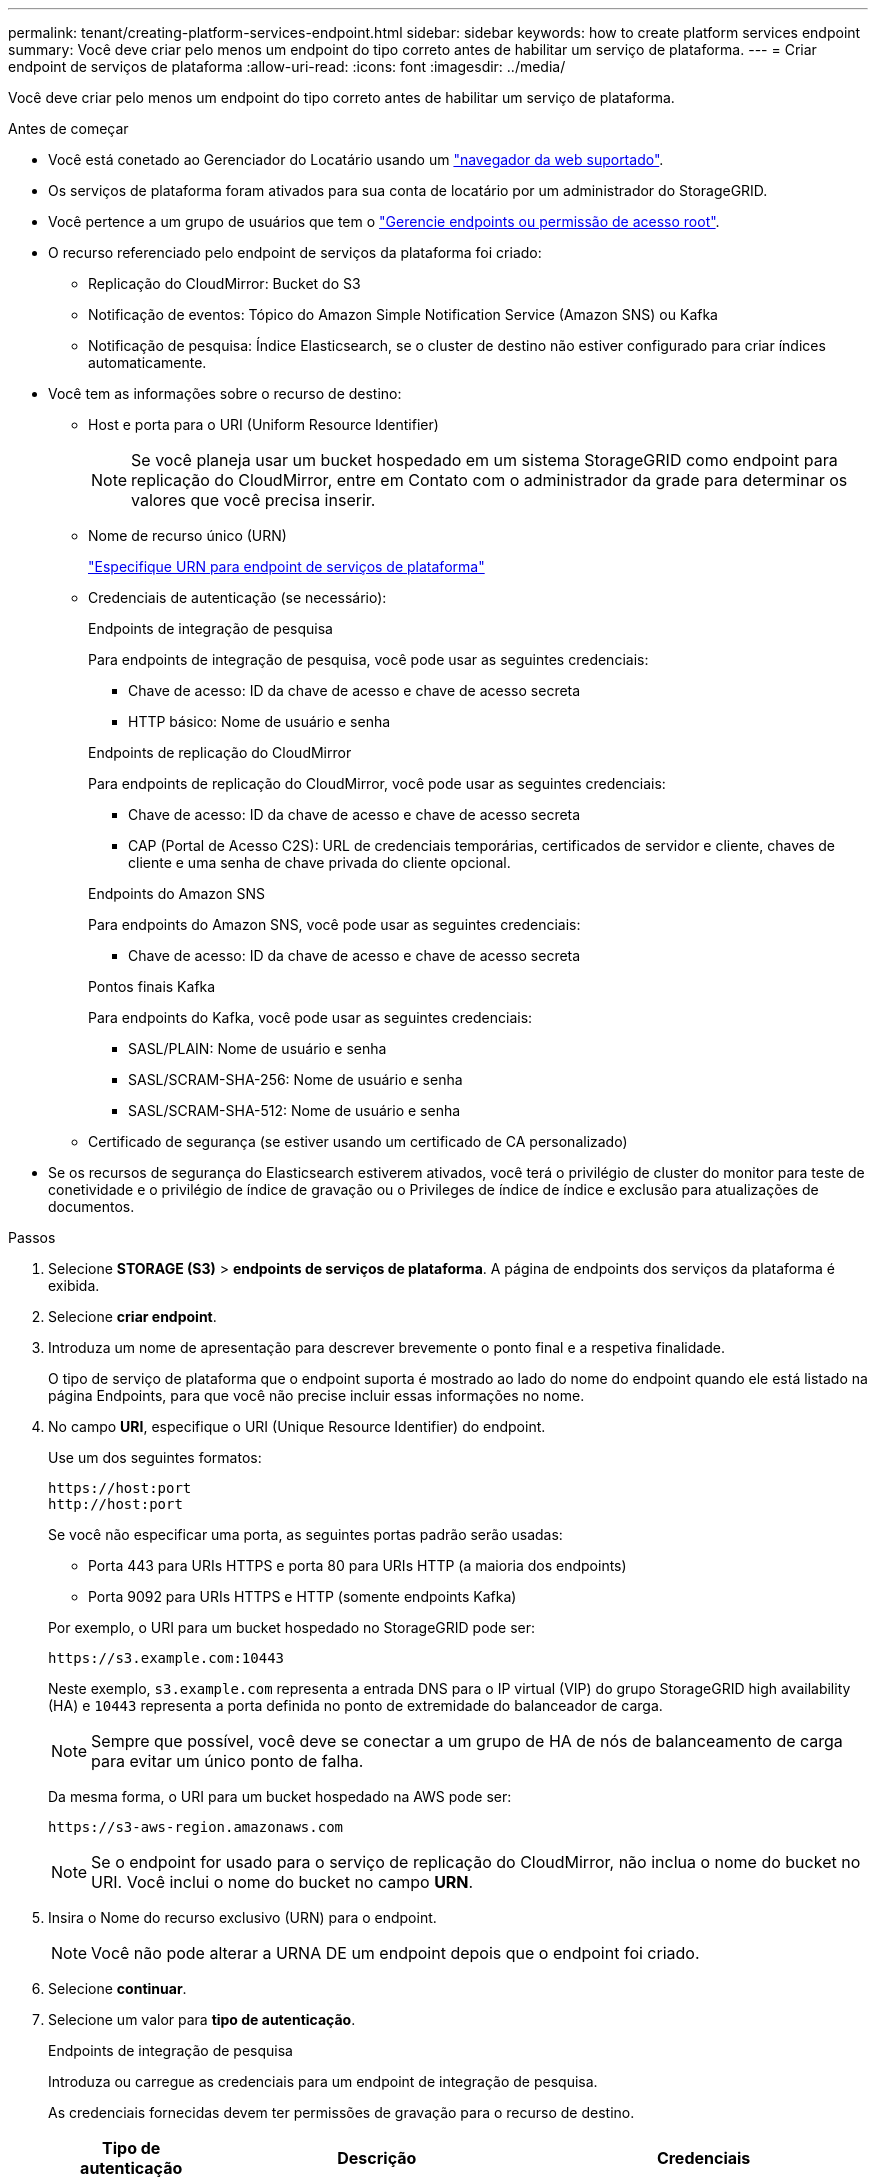 ---
permalink: tenant/creating-platform-services-endpoint.html 
sidebar: sidebar 
keywords: how to create platform services endpoint 
summary: Você deve criar pelo menos um endpoint do tipo correto antes de habilitar um serviço de plataforma. 
---
= Criar endpoint de serviços de plataforma
:allow-uri-read: 
:icons: font
:imagesdir: ../media/


[role="lead"]
Você deve criar pelo menos um endpoint do tipo correto antes de habilitar um serviço de plataforma.

.Antes de começar
* Você está conetado ao Gerenciador do Locatário usando um link:../admin/web-browser-requirements.html["navegador da web suportado"].
* Os serviços de plataforma foram ativados para sua conta de locatário por um administrador do StorageGRID.
* Você pertence a um grupo de usuários que tem o link:tenant-management-permissions.html["Gerencie endpoints ou permissão de acesso root"].
* O recurso referenciado pelo endpoint de serviços da plataforma foi criado:
+
** Replicação do CloudMirror: Bucket do S3
** Notificação de eventos: Tópico do Amazon Simple Notification Service (Amazon SNS) ou Kafka
** Notificação de pesquisa: Índice Elasticsearch, se o cluster de destino não estiver configurado para criar índices automaticamente.


* Você tem as informações sobre o recurso de destino:
+
** Host e porta para o URI (Uniform Resource Identifier)
+

NOTE: Se você planeja usar um bucket hospedado em um sistema StorageGRID como endpoint para replicação do CloudMirror, entre em Contato com o administrador da grade para determinar os valores que você precisa inserir.

** Nome de recurso único (URN)
+
link:specifying-urn-for-platform-services-endpoint.html["Especifique URN para endpoint de serviços de plataforma"]

** Credenciais de autenticação (se necessário):
+
[role="tabbed-block"]
====
.Endpoints de integração de pesquisa
--
Para endpoints de integração de pesquisa, você pode usar as seguintes credenciais:

*** Chave de acesso: ID da chave de acesso e chave de acesso secreta
*** HTTP básico: Nome de usuário e senha


--
.Endpoints de replicação do CloudMirror
--
Para endpoints de replicação do CloudMirror, você pode usar as seguintes credenciais:

*** Chave de acesso: ID da chave de acesso e chave de acesso secreta
*** CAP (Portal de Acesso C2S): URL de credenciais temporárias, certificados de servidor e cliente, chaves de cliente e uma senha de chave privada do cliente opcional.


--
.Endpoints do Amazon SNS
--
Para endpoints do Amazon SNS, você pode usar as seguintes credenciais:

*** Chave de acesso: ID da chave de acesso e chave de acesso secreta


--
.Pontos finais Kafka
--
Para endpoints do Kafka, você pode usar as seguintes credenciais:

*** SASL/PLAIN: Nome de usuário e senha
*** SASL/SCRAM-SHA-256: Nome de usuário e senha
*** SASL/SCRAM-SHA-512: Nome de usuário e senha


--
====
** Certificado de segurança (se estiver usando um certificado de CA personalizado)


* Se os recursos de segurança do Elasticsearch estiverem ativados, você terá o privilégio de cluster do monitor para teste de conetividade e o privilégio de índice de gravação ou o Privileges de índice de índice e exclusão para atualizações de documentos.


.Passos
. Selecione *STORAGE (S3)* > *endpoints de serviços de plataforma*. A página de endpoints dos serviços da plataforma é exibida.
. Selecione *criar endpoint*.
. Introduza um nome de apresentação para descrever brevemente o ponto final e a respetiva finalidade.
+
O tipo de serviço de plataforma que o endpoint suporta é mostrado ao lado do nome do endpoint quando ele está listado na página Endpoints, para que você não precise incluir essas informações no nome.

. No campo *URI*, especifique o URI (Unique Resource Identifier) do endpoint.
+
--
Use um dos seguintes formatos:

[listing]
----
https://host:port
http://host:port
----
Se você não especificar uma porta, as seguintes portas padrão serão usadas:

** Porta 443 para URIs HTTPS e porta 80 para URIs HTTP (a maioria dos endpoints)
** Porta 9092 para URIs HTTPS e HTTP (somente endpoints Kafka)


--
+
Por exemplo, o URI para um bucket hospedado no StorageGRID pode ser:

+
[listing]
----
https://s3.example.com:10443
----
+
Neste exemplo, `s3.example.com` representa a entrada DNS para o IP virtual (VIP) do grupo StorageGRID high availability (HA) e `10443` representa a porta definida no ponto de extremidade do balanceador de carga.

+

NOTE: Sempre que possível, você deve se conectar a um grupo de HA de nós de balanceamento de carga para evitar um único ponto de falha.

+
Da mesma forma, o URI para um bucket hospedado na AWS pode ser:

+
[listing]
----
https://s3-aws-region.amazonaws.com
----
+

NOTE: Se o endpoint for usado para o serviço de replicação do CloudMirror, não inclua o nome do bucket no URI. Você inclui o nome do bucket no campo *URN*.

. Insira o Nome do recurso exclusivo (URN) para o endpoint.
+

NOTE: Você não pode alterar a URNA DE um endpoint depois que o endpoint foi criado.

. Selecione *continuar*.
. Selecione um valor para *tipo de autenticação*.
+
[role="tabbed-block"]
====
.Endpoints de integração de pesquisa
--
Introduza ou carregue as credenciais para um endpoint de integração de pesquisa.

As credenciais fornecidas devem ter permissões de gravação para o recurso de destino.

[cols="1a,2a,2a"]
|===
| Tipo de autenticação | Descrição | Credenciais 


 a| 
Anônimo
 a| 
Fornece acesso anônimo ao destino. Funciona apenas para endpoints que têm a segurança desativada.
 a| 
Sem autenticação.



 a| 
Chave de acesso
 a| 
Usa credenciais de estilo AWS para autenticar conexões com o destino.
 a| 
** ID da chave de acesso
** Chave de acesso secreto




 a| 
HTTP básico
 a| 
Usa um nome de usuário e senha para autenticar conexões com o destino.
 a| 
** Nome de utilizador
** Palavra-passe


|===
--
.Endpoints de replicação do CloudMirror
--
Insira ou carregue as credenciais para um endpoint de replicação do CloudMirror.

As credenciais fornecidas devem ter permissões de gravação para o recurso de destino.

[cols="1a,2a,2a"]
|===
| Tipo de autenticação | Descrição | Credenciais 


 a| 
Anônimo
 a| 
Fornece acesso anônimo ao destino. Funciona apenas para endpoints que têm a segurança desativada.
 a| 
Sem autenticação.



 a| 
Chave de acesso
 a| 
Usa credenciais de estilo AWS para autenticar conexões com o destino.
 a| 
** ID da chave de acesso
** Chave de acesso secreto




 a| 
CAP (Portal de Acesso C2S)
 a| 
Usa certificados e chaves para autenticar conexões com o destino.
 a| 
** URL de credenciais temporárias
** Certificado CA do servidor (upload de arquivo PEM)
** Certificado de cliente (upload de arquivo PEM)
** Chave privada do cliente (upload de arquivo PEM, formato criptografado OpenSSL ou formato de chave privada não criptografado)
** Senha de chave privada do cliente (opcional)


|===
--
.Endpoints do Amazon SNS
--
Insira ou carregue as credenciais de um endpoint do Amazon SNS.

As credenciais fornecidas devem ter permissões de gravação para o recurso de destino.

[cols="1a,2a,2a"]
|===
| Tipo de autenticação | Descrição | Credenciais 


 a| 
Anônimo
 a| 
Fornece acesso anônimo ao destino. Funciona apenas para endpoints que têm a segurança desativada.
 a| 
Sem autenticação.



 a| 
Chave de acesso
 a| 
Usa credenciais de estilo AWS para autenticar conexões com o destino.
 a| 
** ID da chave de acesso
** Chave de acesso secreto


|===
--
.Pontos finais Kafka
--
Introduza ou carregue as credenciais para um endpoint Kafka.

As credenciais fornecidas devem ter permissões de gravação para o recurso de destino.

[cols="1a,2a,2a"]
|===
| Tipo de autenticação | Descrição | Credenciais 


 a| 
Anônimo
 a| 
Fornece acesso anônimo ao destino. Funciona apenas para endpoints que têm a segurança desativada.
 a| 
Sem autenticação.



 a| 
SASL/PLANÍCIE
 a| 
Usa um nome de usuário e senha com texto simples para autenticar conexões com o destino.
 a| 
** Nome de utilizador
** Palavra-passe




 a| 
SASL/SCRAM-SHA-256
 a| 
Usa um nome de usuário e senha usando um protocolo de resposta a desafios e hash SHA-256 para autenticar conexões com o destino.
 a| 
** Nome de utilizador
** Palavra-passe




 a| 
SASL/SCRAM-SHA-512
 a| 
Usa um nome de usuário e senha usando um protocolo de resposta a desafios e hash SHA-512 para autenticar conexões com o destino.
 a| 
** Nome de utilizador
** Palavra-passe


|===
Selecione *usar autenticação de delegação tomada* se o nome de usuário e a senha forem derivados de um token de delegação obtido de um cluster Kafka.

--
====
. Selecione *continuar*.
. Selecione um botão de opção para *verificar servidor* para escolher como a conexão TLS com o endpoint é verificada.
+
[cols="1a,2a"]
|===
| Tipo de verificação do certificado | Descrição 


 a| 
Use certificado CA personalizado
 a| 
Use um certificado de segurança personalizado. Se você selecionar essa configuração, copie e cole o certificado de segurança personalizado na caixa de texto *certificado CA*.



 a| 
Use o certificado CA do sistema operacional
 a| 
Use o certificado de CA de grade padrão instalado no sistema operacional para proteger conexões.



 a| 
Não verifique o certificado
 a| 
O certificado usado para a conexão TLS não é verificado. Esta opção não é segura.

|===
. Selecione *testar e criar endpoint*.
+
** Uma mensagem de sucesso será exibida se o endpoint puder ser alcançado usando as credenciais especificadas. A conexão com o endpoint é validada a partir de um nó em cada local.
** Uma mensagem de erro será exibida se a validação do endpoint falhar. Se você precisar modificar o endpoint para corrigir o erro, selecione *retornar aos detalhes do endpoint* e atualize as informações. Em seguida, selecione *testar e criar endpoint*.
+

NOTE: A criação de endpoint falha se os serviços de plataforma não estiverem ativados para sua conta de locatário. Contacte o administrador do StorageGRID.





Depois de configurar um endpoint, você pode usar seu URN para configurar um serviço de plataforma.

.Informações relacionadas
* link:specifying-urn-for-platform-services-endpoint.html["Especifique URN para endpoint de serviços de plataforma"]
* link:configuring-cloudmirror-replication.html["Configurar a replicação do CloudMirror"]
* link:configuring-event-notifications.html["Configurar notificações de eventos"]
* link:configuring-search-integration-service.html["Configurar o serviço de integração de pesquisa"]

